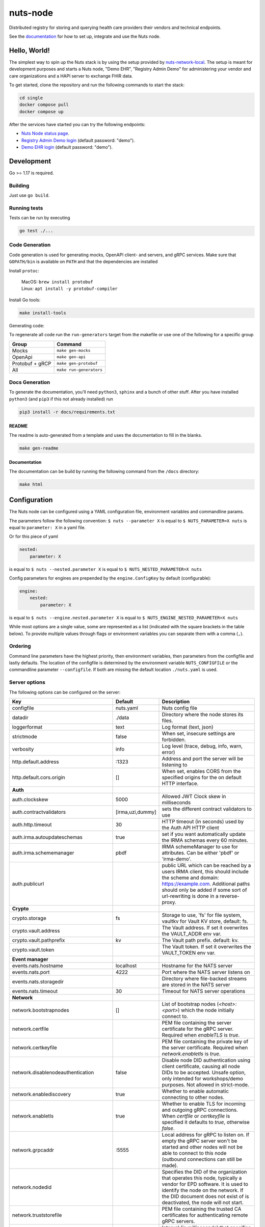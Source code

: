 nuts-node
#########

Distributed registry for storing and querying health care providers their vendors and technical endpoints.

See the `documentation <https://nuts-node.readthedocs.io/en/latest/>`_ for how to set up, integrate and use the Nuts node.

.. image:: https://circleci.com/gh/nuts-foundation/nuts-node.svg?style=svg
    :target: https://circleci.com/gh/nuts-foundation/nuts-node
    :alt: Build Status

.. image:: https://readthedocs.org/projects/nuts-node/badge/?version=latest
    :target: https://nuts-node.readthedocs.io/en/latest/?badge=latest
    :alt: Documentation Status

.. image:: https://api.codeclimate.com/v1/badges/69f77bd34f3ac253cae0/test_coverage
    :target: https://codeclimate.com/github/nuts-foundation/nuts-node/test_coverage
    :alt: Code coverage

.. image:: https://api.codeclimate.com/v1/badges/69f77bd34f3ac253cae0/maintainability
   :target: https://codeclimate.com/github/nuts-foundation/nuts-node/maintainability
   :alt: Maintainability

.. image:: https://github.com/nuts-foundation/nuts-node/actions/workflows/build-images.yaml/badge.svg
   :target: https://github.com/nuts-foundation/nuts-node/actions/workflows/build-images.yaml
   :alt: Build Docker images

Hello, World!
^^^^^^^^^^^^^

The simplest way to spin up the Nuts stack is by using the setup provided by `nuts-network-local <https://github.com/nuts-foundation/nuts-network-local>`_.
The setup is meant for development purposes and starts a Nuts node, "Demo EHR", "Registry Admin Demo" for administering your vendor and care organizations and a HAPI server to exchange FHIR data.

To get started, clone the repository and run the following commands to start the stack:

.. code-block:: shell

    cd single
    docker compose pull
    docker compose up

After the services have started you can try the following endpoints:

- `Nuts Node status page <http://localhost:1323/status/diagnostics/>`_.
- `Registry Admin Demo login <http://localhost:1304/>`_ (default password: "demo").
- `Demo EHR login <http://localhost:1303/>`_ (default password: "demo").

Development
^^^^^^^^^^^

Go >= 1.17 is required.

Building
********

Just use ``go build``.

Running tests
*************

Tests can be run by executing

.. code-block:: shell

    go test ./...

Code Generation
***************

Code generation is used for generating mocks, OpenAPI client- and servers, and gRPC services.
Make sure that ``GOPATH/bin`` is available on ``PATH`` and that the dependencies are installed

Install ``protoc``:

  | MacOS: ``brew install protobuf``
  | Linux: ``apt install -y protobuf-compiler``

Install Go tools:

.. code-block:: shell

  make install-tools

Generating code:

To regenerate all code run the ``run-generators`` target from the makefile or use one of the following for a specific group

================ =======================
Group            Command
================ =======================
Mocks            ``make gen-mocks``
OpenApi          ``make gen-api``
Protobuf + gRCP  ``make gen-protobuf``
All              ``make run-generators``
================ =======================

Docs Generation
***************

To generate the documentation, you'll need ``python3``, ``sphinx`` and a bunch of other stuff.
After you have installed ``python3`` (and ``pip3`` if this not already installed) run

.. code-block:: shell

    pip3 install -r docs/requirements.txt


README
======

The readme is auto-generated from a template and uses the documentation to fill in the blanks.

.. code-block:: shell

    make gen-readme

Documentation
=============

The documentation can be build by running the following command from the ``/docs`` directory:

.. code-block:: shell

    make html

Configuration
^^^^^^^^^^^^^

The Nuts node can be configured using a YAML configuration file, environment variables and commandline params.

The parameters follow the following convention:
``$ nuts --parameter X`` is equal to ``$ NUTS_PARAMETER=X nuts`` is equal to ``parameter: X`` in a yaml file.

Or for this piece of yaml

.. code-block:: yaml

    nested:
        parameter: X

is equal to ``$ nuts --nested.parameter X`` is equal to ``$ NUTS_NESTED_PARAMETER=X nuts``

Config parameters for engines are prepended by the ``engine.ConfigKey`` by default (configurable):

.. code-block:: yaml

    engine:
        nested:
            parameter: X

is equal to ``$ nuts --engine.nested.parameter X`` is equal to ``$ NUTS_ENGINE_NESTED_PARAMETER=X nuts``

While most options are a single value, some are represented as a list (indicated with the square brackets in the table below).
To provide multiple values through flags or environment variables you can separate them with a comma (``,``).

Ordering
********

Command line parameters have the highest priority, then environment variables, then parameters from the configfile and lastly defaults.
The location of the configfile is determined by the environment variable ``NUTS_CONFIGFILE`` or the commandline parameter ``--configfile``. If both are missing the default location ``./nuts.yaml`` is used.

Server options
**************

The following options can be configured on the server:

.. marker-for-config-options

=========================================  ================  ====================================================================================================================================================================================================================================
Key                                        Default           Description
=========================================  ================  ====================================================================================================================================================================================================================================
configfile                                 nuts.yaml         Nuts config file
datadir                                    ./data            Directory where the node stores its files.
loggerformat                               text              Log format (text, json)
strictmode                                 false             When set, insecure settings are forbidden.
verbosity                                  info              Log level (trace, debug, info, warn, error)
http.default.address                       \:1323             Address and port the server will be listening to
http.default.cors.origin                   []                When set, enables CORS from the specified origins for the on default HTTP interface.
**Auth**
auth.clockskew                             5000              Allowed JWT Clock skew in milliseconds
auth.contractvalidators                    [irma,uzi,dummy]  sets the different contract validators to use
auth.http.timeout                          30                HTTP timeout (in seconds) used by the Auth API HTTP client
auth.irma.autoupdateschemas                true              set if you want automatically update the IRMA schemas every 60 minutes.
auth.irma.schememanager                    pbdf              IRMA schemeManager to use for attributes. Can be either 'pbdf' or 'irma-demo'.
auth.publicurl                                               public URL which can be reached by a users IRMA client, this should include the scheme and domain: https://example.com. Additional paths should only be added if some sort of url-rewriting is done in a reverse-proxy.
**Crypto**
crypto.storage                             fs                Storage to use, 'fs' for file system, vaultkv for Vault KV store, default: fs.
crypto.vault.address                                         The Vault address. If set it overwrites the VAULT_ADDR env var.
crypto.vault.pathprefix                    kv                The Vault path prefix. default: kv.
crypto.vault.token                                           The Vault token. If set it overwrites the VAULT_TOKEN env var.
**Event manager**
events.nats.hostname                       localhost         Hostname for the NATS server
events.nats.port                           4222              Port where the NATS server listens on
events.nats.storagedir                                       Directory where file-backed streams are stored in the NATS server
events.nats.timeout                        30                Timeout for NATS server operations
**Network**
network.bootstrapnodes                     []                List of bootstrap nodes (`<host>:<port>`) which the node initially connect to.
network.certfile                                             PEM file containing the server certificate for the gRPC server. Required when `enableTLS` is `true`.
network.certkeyfile                                          PEM file containing the private key of the server certificate. Required when `network.enabletls` is `true`.
network.disablenodeauthentication          false             Disable node DID authentication using client certificate, causing all node DIDs to be accepted. Unsafe option, only intended for workshops/demo purposes. Not allowed in strict-mode.
network.enablediscovery                    true              Whether to enable automatic connecting to other nodes.
network.enabletls                          true              Whether to enable TLS for incoming and outgoing gRPC connections. When `certfile` or `certkeyfile` is specified it defaults to `true`, otherwise `false`.
network.grpcaddr                           \:5555             Local address for gRPC to listen on. If empty the gRPC server won't be started and other nodes will not be able to connect to this node (outbound connections can still be made).
network.nodedid                                              Specifies the DID of the organization that operates this node, typically a vendor for EPD software. It is used to identify the node on the network. If the DID document does not exist of is deactivated, the node will not start.
network.truststorefile                                       PEM file containing the trusted CA certificates for authenticating remote gRPC servers.
network.v1.advertdiagnosticsinterval       5000              Interval (in milliseconds) that specifies how often the node should broadcast its diagnostic information to other nodes (specify 0 to disable).
network.v1.adverthashesinterval            2000              Interval (in milliseconds) that specifies how often the node should broadcast its last hashes to other nodes.
network.v1.collectmissingpayloadsinterval  60000             Interval (in milliseconds) that specifies how often the node should check for missing payloads and broadcast its peers for it (specify 0 to disable). This check might be heavy on larger DAGs so make sure not to run it too often.
network.v2.gossipinterval                  5000              Interval (in milliseconds) that specifies how often the node should gossip its new hashes to other nodes.
**VCR**
vcr.overrideissueallpublic                 true              Overrides the "Public" property of a credential when issuing credentials: if set to true, all issued credentials are published as public credentials, regardless of whether they're actually marked as public.
=========================================  ================  ====================================================================================================================================================================================================================================

This table is automatically generated using the configuration flags in the core and engines. When they're changed
the options table must be regenerated using the Makefile:

.. code-block:: shell

    $ make update-docs

CLI options
^^^^^^^^^^^

The following options can be supplied when running CLI commands:

=======  ==============  =====================================================================================================================================================================
Key      Default         Description
=======  ==============  =====================================================================================================================================================================
address  localhost:1323  Address of the remote node. Must contain at least host and port, URL scheme may be omitted. In that case it 'http://' is prepended.
timeout  10s             Client time-out when performing remote operations, such as '500ms' or '10s'. Refer to Golang's 'time.Duration' syntax for a more elaborate description of the syntax.
=======  ==============  =====================================================================================================================================================================

